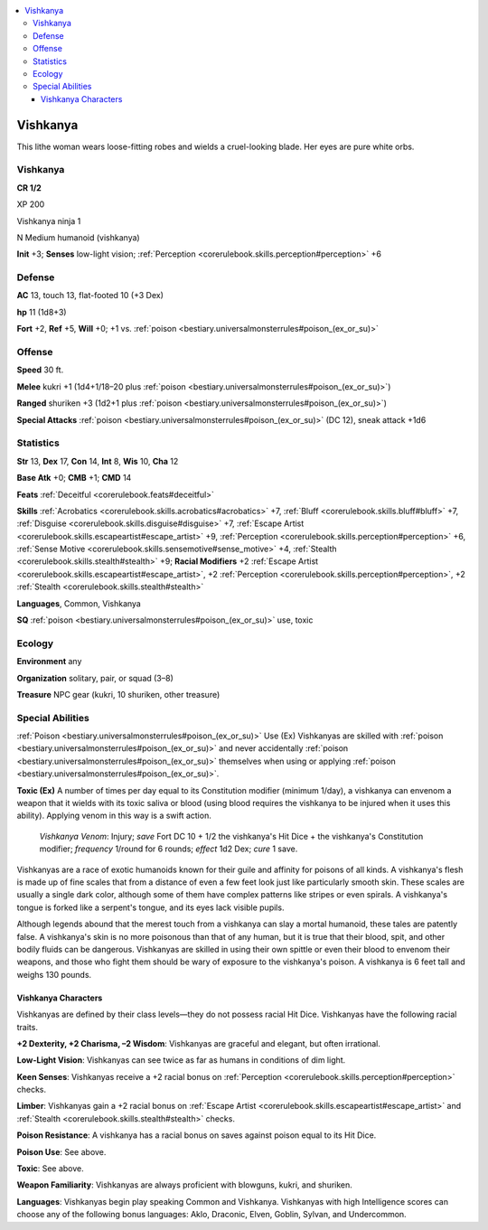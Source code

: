 
.. _`bestiary3.vishkanya`:

.. contents:: \ 

.. _`bestiary3.vishkanya#vishkanya`:

Vishkanya
**********

This lithe woman wears loose-fitting robes and wields a cruel-looking blade. Her eyes are pure white orbs.

Vishkanya
==========

**CR 1/2** 

XP 200

Vishkanya ninja 1 

N Medium humanoid (vishkanya)

\ **Init**\  +3; \ **Senses**\  low-light vision; :ref:`Perception <corerulebook.skills.perception#perception>`\  +6

.. _`bestiary3.vishkanya#defense`:

Defense
========

\ **AC**\  13, touch 13, flat-footed 10 (+3 Dex)

\ **hp**\  11 (1d8+3)

\ **Fort**\  +2, \ **Ref**\  +5, \ **Will**\  +0; +1 vs. :ref:`poison <bestiary.universalmonsterrules#poison_(ex_or_su)>`

.. _`bestiary3.vishkanya#offense`:

Offense
========

\ **Speed**\  30 ft.

\ **Melee**\  kukri +1 (1d4+1/18–20 plus :ref:`poison <bestiary.universalmonsterrules#poison_(ex_or_su)>`\ )

\ **Ranged**\  shuriken +3 (1d2+1 plus :ref:`poison <bestiary.universalmonsterrules#poison_(ex_or_su)>`\ )

\ **Special Attacks**\  :ref:`poison <bestiary.universalmonsterrules#poison_(ex_or_su)>`\  (DC 12), sneak attack +1d6

.. _`bestiary3.vishkanya#statistics`:

Statistics
===========

\ **Str**\  13, \ **Dex**\  17, \ **Con**\  14, \ **Int**\  8, \ **Wis**\  10, \ **Cha**\  12

\ **Base Atk**\  +0; \ **CMB**\  +1; \ **CMD**\  14

\ **Feats**\  :ref:`Deceitful <corerulebook.feats#deceitful>`

\ **Skills**\  :ref:`Acrobatics <corerulebook.skills.acrobatics#acrobatics>`\  +7, :ref:`Bluff <corerulebook.skills.bluff#bluff>`\  +7, :ref:`Disguise <corerulebook.skills.disguise#disguise>`\  +7, :ref:`Escape Artist <corerulebook.skills.escapeartist#escape_artist>`\  +9, :ref:`Perception <corerulebook.skills.perception#perception>`\  +6, :ref:`Sense Motive <corerulebook.skills.sensemotive#sense_motive>`\  +4, :ref:`Stealth <corerulebook.skills.stealth#stealth>`\  +9; \ **Racial Modifiers**\  +2 :ref:`Escape Artist <corerulebook.skills.escapeartist#escape_artist>`\ ,  +2 :ref:`Perception <corerulebook.skills.perception#perception>`\ , +2 :ref:`Stealth <corerulebook.skills.stealth#stealth>`

\ **Languages**\ , Common, Vishkanya

\ **SQ**\  :ref:`poison <bestiary.universalmonsterrules#poison_(ex_or_su)>`\  use, toxic

.. _`bestiary3.vishkanya#ecology`:

Ecology
========

\ **Environment**\  any

\ **Organization**\  solitary, pair, or squad (3–8)

\ **Treasure**\  NPC gear (kukri, 10 shuriken, other treasure)

.. _`bestiary3.vishkanya#special_abilities`:

Special Abilities
==================

:ref:`Poison <bestiary.universalmonsterrules#poison_(ex_or_su)>`\  Use (Ex) Vishkanyas are skilled with :ref:`poison <bestiary.universalmonsterrules#poison_(ex_or_su)>`\  and never accidentally :ref:`poison <bestiary.universalmonsterrules#poison_(ex_or_su)>`\  themselves when using or applying :ref:`poison <bestiary.universalmonsterrules#poison_(ex_or_su)>`\ .

\ **Toxic (Ex)**\  A number of times per day equal to its Constitution modifier (minimum 1/day), a vishkanya can envenom a weapon that it wields with its toxic saliva or blood (using blood requires the vishkanya to be injured when it uses this ability). Applying venom in this way is a swift action.

 \ *Vishkanya Venom*\ : Injury; \ *save*\  Fort DC 10 + 1/2 the vishkanya's Hit Dice + the vishkanya's Constitution modifier; \ *frequency*\  1/round for 6 rounds; \ *effect*\  1d2 Dex; \ *cure*\  1 save.

Vishkanyas are a race of exotic humanoids known for their guile and affinity for poisons of all kinds. A vishkanya's flesh is made up of fine scales that from a distance of even a few feet look just like particularly smooth skin. These scales are usually a single dark color, although some of them have complex patterns like stripes or even spirals. A vishkanya's tongue is forked like a serpent's tongue, and its eyes lack visible pupils.

Although legends abound that the merest touch from a vishkanya can slay a mortal humanoid, these tales are patently false. A vishkanya's skin is no more poisonous than that of any human, but it is true that their blood, spit, and other bodily fluids can be dangerous. Vishkanyas are skilled in using their own spittle or even their blood to envenom their weapons, and those who fight them should be wary of exposure to the vishkanya's poison. A vishkanya is 6 feet tall and weighs 130 pounds.

.. _`bestiary3.vishkanya#vishkanya_characters`:

Vishkanya Characters
#####################

Vishkanyas are defined by their class levels—they do not possess racial Hit Dice. Vishkanyas have the following racial traits.

\ **+2 Dexterity, +2 Charisma, –2 Wisdom**\ : Vishkanyas are graceful and elegant, but often irrational.

\ **Low-Light Vision**\ : Vishkanyas can see twice as far as humans in conditions of dim light.

\ **Keen Senses**\ : Vishkanyas receive a +2 racial bonus on :ref:`Perception <corerulebook.skills.perception#perception>`\  checks.

\ **Limber**\ : Vishkanyas gain a +2 racial bonus on :ref:`Escape Artist <corerulebook.skills.escapeartist#escape_artist>`\  and :ref:`Stealth <corerulebook.skills.stealth#stealth>`\  checks.

\ **Poison Resistance**\ : A vishkanya has a racial bonus on saves against poison equal to its Hit Dice.

\ **Poison Use**\ : See above.

\ **Toxic**\ : See above.

\ **Weapon Familiarity**\ : Vishkanyas are always proficient with blowguns, kukri, and shuriken.

\ **Languages**\ : Vishkanyas begin play speaking Common and Vishkanya. Vishkanyas with high Intelligence scores can choose any of the following bonus languages: Aklo, Draconic, Elven, Goblin, Sylvan, and Undercommon.
